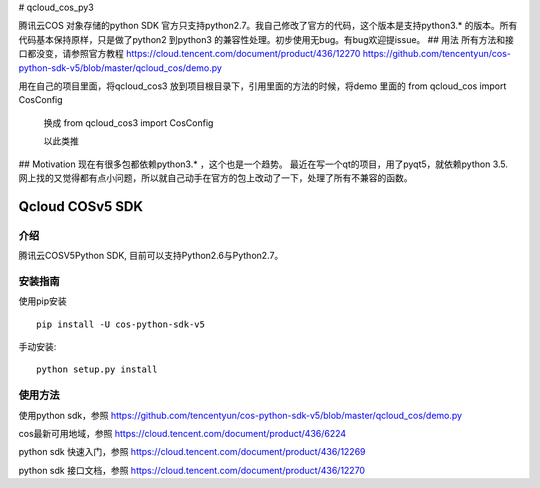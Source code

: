 # qcloud_cos_py3

腾讯云COS 对象存储的python SDK 官方只支持python2.7。我自己修改了官方的代码，这个版本是支持python3.* 的版本。所有代码基本保持原样，只是做了python2 到python3 的兼容性处理。初步使用无bug。有bug欢迎提issue。
## 用法
所有方法和接口都没变，请参照官方教程
https://cloud.tencent.com/document/product/436/12270
https://github.com/tencentyun/cos-python-sdk-v5/blob/master/qcloud_cos/demo.py

用在自己的项目里面，将qcloud_cos3 放到项目根目录下，引用里面的方法的时候，将demo 里面的
from qcloud_cos import CosConfig
 换成
 from qcloud_cos3 import CosConfig
 
 以此类推

## Motivation
现在有很多包都依赖python3.* ，这个也是一个趋势。
最近在写一个qt的项目，用了pyqt5，就依赖python 3.5.
网上找的又觉得都有点小问题，所以就自己动手在官方的包上改动了一下，处理了所有不兼容的函数。
















Qcloud COSv5 SDK
#######################
    
介绍
_______

腾讯云COSV5Python SDK, 目前可以支持Python2.6与Python2.7。

安装指南
__________

使用pip安装 ::

    pip install -U cos-python-sdk-v5

手动安装::

    python setup.py install

使用方法
__________

使用python sdk，参照 https://github.com/tencentyun/cos-python-sdk-v5/blob/master/qcloud_cos/demo.py

cos最新可用地域，参照 https://cloud.tencent.com/document/product/436/6224

python sdk 快速入门，参照 https://cloud.tencent.com/document/product/436/12269

python sdk 接口文档，参照 https://cloud.tencent.com/document/product/436/12270
